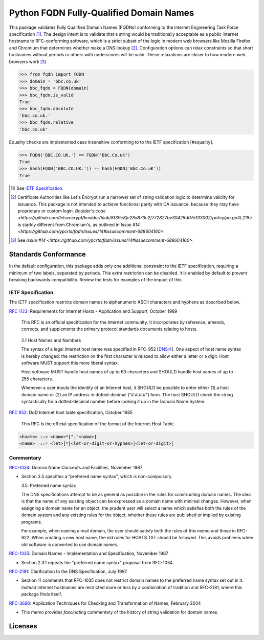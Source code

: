 .. .............................................................................
.. AMAZING REFERENCES
.. .............................................................................
.. |Python Versions| image:: https://img.shields.io/pypi/pyversions/fqdn.svg
   :target: https://pypi.org/project/fqdn/

.. |Build Status| image:: https://travis-ci.org/ypcrts/fqdn.svg?branch=master
   :target: https://travis-ci.org/ypcrts/fqdn?branch=master

.. |Coverage Status| image:: https://coveralls.io/repos/github/ypcrts/fqdn/badge.svg?branch=master
   :target: https://coveralls.io/github/ypcrts/fqdn?branch=master

.. |Latest PyPI Version| image:: https://img.shields.io/pypi/v/fqdn.svg
   :target: https://pypi.python.org/pypi/fqdn

.. |Downloads| image:: https://pepy.tech/badge/fqdn
   :target: https://pepy.tech/project/fqdn

.. |Monthly Downloads| image:: https://pepy.tech/badge/fqdn/month
   :target: https://pepy.tech/project/fqdn/month

.. |License Status| image:: https://app.fossa.com/api/projects/git%2Bgithub.com%2Fypcrts%2Ffqdn.svg?type=shield
   :target: https://app.fossa.com/projects/git%2Bgithub.com%2Fypcrts%2Ffqdn?ref=badge_shield

.. |License Status Shield| image:: https://app.fossa.com/api/projects/git%2Bgithub.com%2Fypcrts%2Ffqdn.svg?type=large
   :target: https://app.fossa.com/projects/git%2Bgithub.com%2Fypcrts%2Ffqdn

================================================================================
Python FQDN Fully-Qualified Domain Names
================================================================================

|License Status| |Build Status| |Coverage Status| |Latest PyPI Version|
|Downloads| |Monthly Downloads|

This package validates Fully Qualified Domain Names (FQDNs) conforming to the
Internet Engineering Task Force specification [#spec]_. The design intent is to
validate that a string would be traditionally acceptable as a public Internet
hostname to RFC-conforming software, which is a strict subset of the logic in
modern web browsers like Mozilla Firefox and Chromium that determines whether
make a DNS lookup [#letsencrypt]_. Configuration options can relax constraints
so that short hostnames without periods or others with underscores will
be valid. These relaxations are closer to how modern web browsers work [#browsers]_ .

>>> from fqdn import FQDN
>>> domain = 'bbc.co.uk'
>>> bbc_fqdn = FQDN(domain)
>>> bbc_fqdn.is_valid
True
>>> bbc_fqdn.absolute
'bbc.co.uk.'
>>> bbc_fqdn.relative
'bbc.co.uk'

Equality checks are implemented case insensitive conforming to to the IETF
specification [#equality].

>>> FQDN('BBC.CO.UK.') == FQDN('BbC.Co.uK')
True
>>> hash(FQDN('BBC.CO.UK.')) == hash(FQDN('BbC.Co.uK'))
True


.. [#spec] See `IETF Specification`_.
.. [#letsencrypt] Certificate Authorities like Let's Encrypt run a narrower set
  of string validation logic to determine validity for issuance. This package
  is not intended to achieve functional parity with CA issuance, because they
  may have proprietary or custom login. `Boulder's code
  <https://github.com/letsencrypt/boulder/blob/8139c8fe28d873c2f772827be30426d075103002/policy/pa.go#L218>`
  is starkly different from Chromium's, as outlined in `Issue #14
  <https://github.com/ypcrts/fqdn/issues/14#issuecomment-688604160>`.
.. [#browsers] See `Issue #14
  <https://github.com/ypcrts/fqdn/issues/14#issuecomment-688604160>`.


Standards Conformance
================================================================================

In the default configuration, this package adds only one additional constraint
to the IETF specification, requiring a minimum of two labels, separated by
periods. This extra restriction can be disabled. It is enabled by default to
prevent breaking backwards compatibility. Review the tests for examples of the
impact of this.


IETF Specification
--------------------------------------------------------------------------------

The IETF specification restricts domain names to alphanumeric ASCII characters
and hyphens as described below.

`RFC 1123 <https://tools.ietf.org/html/rfc1123>`_: Requirements for Internet
Hosts - Application and Support, October 1989

   This RFC is an official specification for the Internet community.  It
   incorporates by reference, amends, corrects, and supplements the
   primary protocol standards documents relating to hosts.

..

   2.1  Host Names and Numbers

   The syntax of a legal Internet host name was specified in RFC-952
   [DNS:4].  One aspect of host name syntax is hereby changed: the
   restriction on the first character is relaxed to allow either a
   letter or a digit.  Host software MUST support this more liberal
   syntax.

   Host software MUST handle host names of up to 63 characters and
   SHOULD handle host names of up to 255 characters.

   Whenever a user inputs the identity of an Internet host, it SHOULD
   be possible to enter either (1) a host domain name or (2) an IP
   address in dotted-decimal ("#.#.#.#") form.  The host SHOULD check
   the string syntactically for a dotted-decimal number before
   looking it up in the Domain Name System.


`RFC 952 <https://tools.ietf.org/html/rfc952>`_: DoD Internet host table
specification, October 1985

  This RFC is the official specification of the format of the Internet Host Table.

..
.. code:: text

    <hname> ::= <name>*["."<name>]
    <name>  ::= <let>[*[<let-or-digit-or-hyphen>]<let-or-digit>]


Commentary
--------------------------------------------------------------------------------

`RFC-1034 <https://tools.ietf.org/html/rfc1035>`_: Domain Name Concepts and
Facilities, November 1987

- Section 3.5 specifies a "preferred name syntax", which is non-compulsory.

  3.5. Preferred name syntax

  The DNS specifications attempt to be as general as possible in the rules
  for constructing domain names.  The idea is that the name of any
  existing object can be expressed as a domain name with minimal changes.
  However, when assigning a domain name for an object, the prudent user
  will select a name which satisfies both the rules of the domain system
  and any existing rules for the object, whether these rules are published
  or implied by existing programs.

  For example, when naming a mail domain, the user should satisfy both the
  rules of this memo and those in RFC-822.  When creating a new host name,
  the old rules for HOSTS.TXT should be followed.  This avoids problems
  when old software is converted to use domain names.

`RFC-1035 <https://tools.ietf.org/html/rfc1035>`_: Domain Names
- Implementation and Specification, November 1987

- Section 2.3.1 repeats the "preferred name syntax" proposal from RFC-1034.

`RFC-2181 <https://tools.ietf.org/html/rfc2181>`_: Clarification to the DNS
Specification, July 1997

- Section 11 comments that RFC-1035 does not restrict domain names to the
  preferred name syntax set out in it. Instead Internet hostnames are
  restricted more or less by a combination of tradition and RFC-2181, where
  this package finds itself.

`RFC-3696 <https://tools.ietf.org/html/rfc3696>`_: Application Techniques for
Checking and Transformation of Names, February 2004

- This memo provides *fascinating* commentary of the history of string
  validation for domain names.

Licenses
================================================================================

|License Status Shield|
